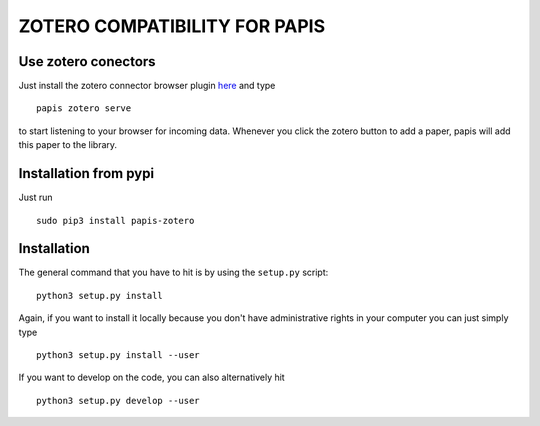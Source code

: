 ZOTERO COMPATIBILITY FOR PAPIS
==============================


Use zotero conectors
--------------------

Just install the zotero connector browser plugin
`here <https://www.zotero.org/download/>`_
and type

::

  papis zotero serve

to start listening to your browser for incoming data.  Whenever you click the
zotero button to add a paper, papis will add this paper to the library.


Installation from pypi
----------------------

Just run

::

  sudo pip3 install papis-zotero

Installation
------------

The general command that you have to hit is by using the ``setup.py`` script:

::

  python3 setup.py install


Again, if you want to install it locally because you don't have administrative rights
in your computer you can just simply type

::

  python3 setup.py install --user

If you want to develop on the code, you can also alternatively hit

::

  python3 setup.py develop --user
